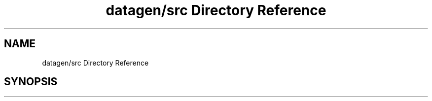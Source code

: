 .TH "datagen/src Directory Reference" 3 "Mon May 24 2021" "The OpenGL Window Demo" \" -*- nroff -*-
.ad l
.nh
.SH NAME
datagen/src Directory Reference
.SH SYNOPSIS
.br
.PP


